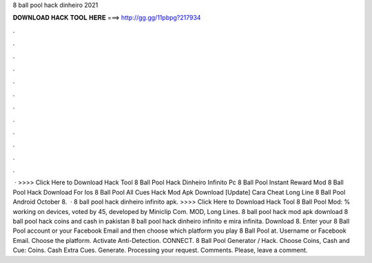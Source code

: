 8 ball pool hack dinheiro 2021

𝐃𝐎𝐖𝐍𝐋𝐎𝐀𝐃 𝐇𝐀𝐂𝐊 𝐓𝐎𝐎𝐋 𝐇𝐄𝐑𝐄 ===> http://gg.gg/11pbpg?217934

.

.

.

.

.

.

.

.

.

.

.

.

 · >>>> Click Here to Download Hack Tool 8 Ball Pool Hack Dinheiro Infinito Pc  8 Ball Pool Instant Reward Mod  8 Ball Pool Hack Download For Ios  8 Ball Pool All Cues Hack Mod Apk Download  [Update] Cara Cheat Long Line 8 Ball Pool Android  October  8.  · 8 ball pool hack dinheiro infinito apk. >>>> Click Here to Download Hack Tool 8 Ball Pool Mod: % working on devices, voted by 45, developed by Miniclip Com. MOD, Long Lines. 8 ball pool hack mod apk download 8 ball pool hack coins and cash in pakistan 8 ball pool hack dinheiro infinito e mira infinita. Download 8. Enter your 8 Ball Pool account or your Facebook Email and then choose which platform you play 8 Ball Pool at. Username or Facebook Email. Choose the platform. Activate Anti-Detection. CONNECT. 8 Ball Pool Generator / Hack. Choose Coins, Cash and Cue: Coins. Cash Extra Cues. Generate. Processing your request. Comments. Please, leave a comment.
